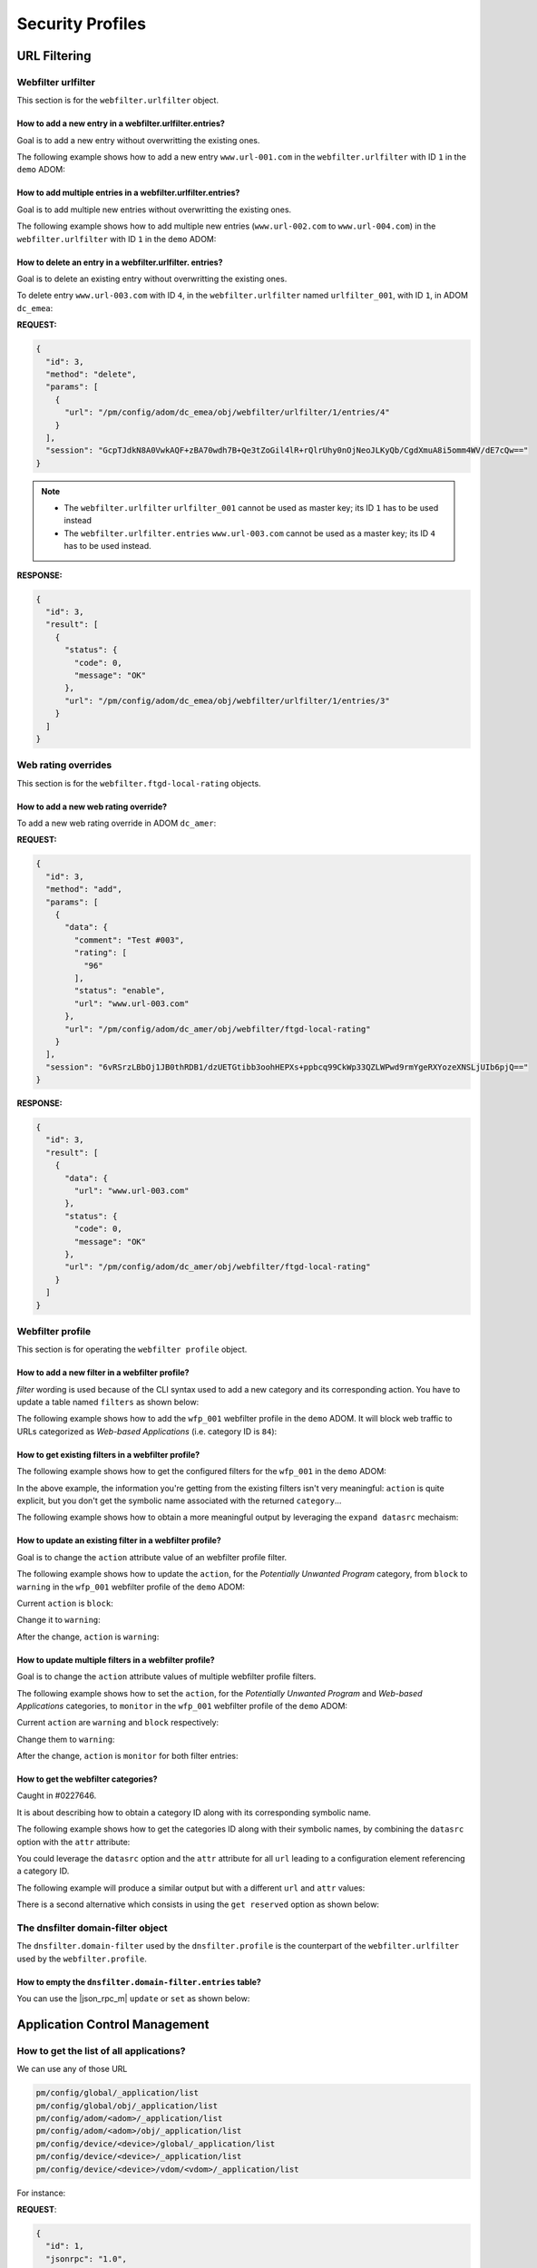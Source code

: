 Security Profiles
=================

URL Filtering
-------------

Webfilter urlfilter
+++++++++++++++++++

This section is for the ``webfilter.urlfilter`` object.

How to add a new entry in a webfilter.urlfilter.entries?
________________________________________________________

Goal is to add a new entry without overwritting the existing ones.

The following example shows how to add a new entry ``www.url-001.com`` in the
``webfilter.urlfilter`` with ID ``1`` in the ``demo`` ADOM:

.. tab-set::
  
   .. tab-item:: REQUEST

      .. code-block:: json
      
         {
           "id": 3,
           "method": "add",
           "params": [
             {
               "data": {
                 "url": "www.url-001.com"
               },
               "url": "/pm/config/adom/demo/obj/webfilter/urlfilter/1/entries"
             }
           ],
           "session": "{{session}}"
         }

   .. tab-item:: RESPONSE

      .. code-block:: json
      
         {
           "id": 3,
           "result": [
             {
               "data": {
                 "id": 1
               },
               "status": {
                 "code": 0,
                 "message": "OK"
               },
               "url": "/pm/config/adom/demo/obj/webfilter/urlfilter/1/entries"
             }
           ]
         }

      .. note::

         ``1`` is the ID of the newly created URL entry.

How to add multiple entries in a webfilter.urlfilter.entries?
_____________________________________________________________

Goal is to add multiple new entries without overwritting the existing ones.

The following example shows how to add multiple new entries (``www.url-002.com``
to ``www.url-004.com``) in the ``webfilter.urlfilter`` with ID ``1`` in the ``demo`` ADOM:

.. tab-set::
  
   .. tab-item:: REQUEST

      .. code-block:: json
      
         {
           "id": 3,
           "method": "add",
           "params": [
             {
               "data": [
                 {
                   "url": "www.url-002.com"
                 },
                 {
                   "url": "www.url-003.com"
                 },
                 {
                   "url": "www.url-004.com"
                 }
               ],
               "url": "/pm/config/adom/demo/obj/webfilter/urlfilter/1/entries"
             }
           ],
           "session": "{{session}}"
         }

   .. tab-item:: RESPONSE

      .. code-block:: json
      
         {
           "id": 3,
           "result": [
             {
               "status": {
                 "code": 0,
                 "message": "OK"
               },
               "url": "pm/config/adom/dc_amer/obj/webfilter/urlfilter/1/entries"
             }
           ]
         }      

      .. note::

         In this case, no ID are returned.
         
How to delete an entry in a webfilter.urlfilter. entries?
_________________________________________________________

Goal is to delete an existing entry without overwritting the existing ones.

To delete entry ``www.url-003.com`` with ID ``4``, in the
``webfilter.urlfilter`` named ``urlfilter_001``, with ID ``1``, in ADOM
``dc_emea``:

**REQUEST:**

.. code-block:: json

   {
     "id": 3,
     "method": "delete",
     "params": [
       {
         "url": "/pm/config/adom/dc_emea/obj/webfilter/urlfilter/1/entries/4"
       }
     ],
     "session": "GcpTJdkN8A0VwkAQF+zBA70wdh7B+Qe3tZoGil4lR+rQlrUhy0nOjNeoJLKyQb/CgdXmuA8i5omm4WV/dE7cQw=="
   }

.. note::

   - The ``webfilter.urlfilter`` ``urlfilter_001`` cannot be used as master key;
     its ID ``1`` has to be used instead
   - The ``webfilter.urlfilter.entries`` ``www.url-003.com`` cannot be used as a
     master key; its ID ``4`` has to be used instead.

**RESPONSE:**

.. code-block:: json

   {
     "id": 3,
     "result": [
       {
         "status": {
           "code": 0,
           "message": "OK"
         },
         "url": "/pm/config/adom/dc_emea/obj/webfilter/urlfilter/1/entries/3"
       }
     ]
   }

Web rating overrides
++++++++++++++++++++

This section is for the ``webfilter.ftgd-local-rating`` objects.

How to add a new web rating override?
_____________________________________

To add a new web rating override in ADOM ``dc_amer``:

**REQUEST:**

.. code-block:: json

   {
     "id": 3,
     "method": "add",
     "params": [
       {
         "data": {
           "comment": "Test #003",
           "rating": [
             "96"
           ],
           "status": "enable",
           "url": "www.url-003.com"
         },
         "url": "/pm/config/adom/dc_amer/obj/webfilter/ftgd-local-rating"
       }
     ],
     "session": "6vRSrzLBbOj1JB0thRDB1/dzUETGtibb3oohHEPXs+ppbcq99CkWp33QZLWPwd9rmYgeRXYozeXNSLjUIb6pjQ=="
   }

**RESPONSE:**

.. code-block:: json

   {
     "id": 3,
     "result": [
       {
         "data": {
           "url": "www.url-003.com"
         },
         "status": {
           "code": 0,
           "message": "OK"
         },
         "url": "/pm/config/adom/dc_amer/obj/webfilter/ftgd-local-rating"
       }
     ]
   }  

Webfilter profile
+++++++++++++++++

This section is for operating the ``webfilter profile`` object.

How to add a new filter in a webfilter profile?
_______________________________________________

*filter* wording is used because of the CLI syntax used to add a new category and its corresponding action. You have to update a table named ``filters`` as 
shown below:

.. code-block:: text
   :caption: CLI syntax for a webfilter profile filter
   :emphasize-lines: 4-9

   config webfilter profile
       edit <wfp_name>
           config ftgd-wf
               config filters
                   edit <filter>
                       set category <id>
                       set action <action>
                   next
               end
           end
       next
   end

The following example shows how to add the ``wfp_001`` webfilter profile in the 
``demo`` ADOM. It will block web traffic to URLs categorized as *Web-based 
Applications* (i.e. category ID is ``84``):

.. tab-set::

   .. tab-item:: REQUEST

      .. code-block:: json

         {
           "id": 3,
           "method": "add",
           "params": [
             {
               "data": {
                 "action": "block",
                 "category": 84
               },
               "url": "/pm/config/adom/demo/obj/webfilter/profile/wfp_001/ftgd-wf/filters"
             }
           ],
           "session": "{{session}}"
         }

      .. note::

         - See section :ref:`How to get the webfilter categories?` for how to 
           get the category ID used in the attribute ``category``

   .. tab-item:: RESPONSE

      .. code-block:: json

         {
           "id": 3,
           "result": [
             {
               "data": {
                 "id": 26
               },
               "status": {
                 "code": 0,
                 "message": "OK"
               },
               "url": "/pm/config/adom/demo/obj/webfilter/profile/wfp_001/ftgd-wf/filters"
             }
           ]
         }

      .. note::
      
        - Response contains the ``id`` of the created entry
      
      .. warning::
      
        - You can't use same ``category`` value in a different filter entry

   .. tab-item:: pyFMG

      .. code-block:: python

         """
         Create a new ftgd-wf.filter in an existing webfilter profile
         """
         
         from pyFMG.fortimgr import FortiManager
         
         IP = "10.210.34.120"
         USERNAME = "devops"
         PASSWORD = "fortinet"
         
         with FortiManager(
             IP,
             USERNAME,
             PASSWORD,
             disable_request_warnings=True,
         ) as fmg:
         
             ADOM = "demo"
             MKEY = "wfp_001"
             url = f"/pm/config/adom/{ADOM}/obj/webfilter/profile/{MKEY}/ftgd-wf/filters"
         
             data = {
                 "category": 84,
                 "action": "block"
             } 
         
             fmg.debug = True
             fmg.add(url, data=data)
             fmg.debug = False        


How to get existing filters in a webfilter profile?
___________________________________________________

The following example shows how to get the configured filters for the ``wfp_001`` in the ``demo`` ADOM:

.. tab-set::

   .. tab-item:: REQUEST

      .. code-block:: json

         {
           "id": 3,
           "method": "get",
           "params": [
             {
               "url": "/pm/config/adom/demo/obj/webfilter/profile/wfp_001/ftgd-wf/filters"
             }
           ],
           "session": "{{session}}",
           "verbose": 1
         }

   .. tab-item:: RESPONSE

      .. code-block:: json

         {
           "id": 3,
           "result": [
             {
               "data": [
                 {
                   "action": "monitor",
                   "category": [
                     "1"
                   ],
                   "id": 1,
                   "log": "enable",
                   "oid": 6639
                 },
                 {
                   "action": "warning",
                   "category": [
                     "2"
                   ],
                   "id": 2,
                   "log": "enable",
                   "oid": 6640,
                   "warn-duration": "5m",
                   "warning-prompt": "per-category"
                 },
                 {"...", "..."},
                 {
                   "action": "block",
                   "category": [
                     "99"
                   ],
                   "id": 33,
                   "log": "enable",
                   "oid": 6671
                 },
                 {
                   "action": "block",
                   "category": [
                     "84"
                   ],
                   "id": 34,
                   "log": "enable",
                   "oid": 6672
                 }
               ],
               "status": {
                 "code": 0,
                 "message": "OK"
               },
               "url": "/pm/config/adom/demo/obj/webfilter/profile/wfp_001/ftgd-wf/filters"
             }
           ]
         }

   .. tab-item:: pyFMG

      .. code-block:: python

         """
         Get configured filters in a webfilter profile
         """
         
         from pyFMG.fortimgr import FortiManager
         
         IP = "10.210.34.120"
         USERNAME = "devops"
         PASSWORD = "fortinet"
         
         with FortiManager(
             IP,
             USERNAME,
             PASSWORD,
             disable_request_warnings=True,
             verbose=True,
         ) as fmg:
         
             ADOM = "demo"
             MKEY = "wfp_001"
             url = f"/pm/config/adom/{ADOM}/obj/webfilter/profile/{MKEY}/ftgd-wf/filters"
         
             fmg.debug = True
             fmg.get(url)
             fmg.debug = False
 
In the above example, the information you're getting from the existing filters isn't very meaningful: ``action`` is quite explicit, but you don't get the symbolic name associated with the returned ``category``...

The following example shows how to obtain a more meaningful output by leveraging the ``expand datasrc`` mechaism:

.. tab-set::

   .. tab-item:: REQUEST

      .. code-block:: json

         {
           "id": 3,
           "method": "get",
           "params": [
             {
               "expand datasrc": [
                 {
                   "datasrc": [
                     {
                       "obj type": "webfilter categories"
                     }
                   ],
                   "name": "category"
                 }
               ],
               "url": "/pm/config/adom/demo/obj/webfilter/profile/wfp_001/ftgd-wf/filters"
             }
           ],
           "session": "{{session}}",
           "verbose": 1
         }        

   .. tab-item:: RESPONSE

      .. code-block:: json

         {
           "id": 3,
           "result": [
             {
               "data": [
                 {
                   "action": "monitor",
                   "category": [
                     {
                       "id": "1",
                       "obj description": "Drug Abuse",
                       "obj type": "webfilter categories",
                       "oid": 0
                     }
                   ],
                   "id": 1,
                   "log": "enable",
                   "oid": 6639
                 },
                 {
                   "action": "warning",
                   "category": [
                     {
                       "id": "2",
                       "obj description": "Alternative Beliefs",
                       "obj type": "webfilter categories",
                       "oid": 0
                     }
                   ],
                   "id": 2,
                   "log": "enable",
                   "oid": 6640,
                   "warn-duration": "5m",
                   "warning-prompt": "per-category"
                 },
                 {"...", "..."},
                 {
                   "action": "block",
                   "category": [
                     {
                       "id": "84",
                       "obj description": "Web-based Applications",
                       "obj type": "webfilter categories",
                       "oid": 0
                     }
                   ],
                   "id": 34,
                   "log": "enable",
                   "oid": 6672
                 }
               ],
               "status": {
                 "code": 0,
                 "message": "OK"
               },
               "url": "/pm/config/adom/demo/obj/webfilter/profile/wfp_001/ftgd-wf/filters"
             }
           ]
         }        

   .. tab-item:: pyFMG

      .. code-block:: python

         """
         Get configured filters in a webfilter profile showing categories
         symbolic names
         """
         
         from pyFMG.fortimgr import FortiManager
         
         IP = "10.210.34.120"
         USERNAME = "devops"
         PASSWORD = "fortinet"
         
         with FortiManager(
             IP,
             USERNAME,
             PASSWORD,
             disable_request_warnings=True,
             verbose=True,
         ) as fmg:
         
             ADOM = "demo"
             MKEY = "wfp_001"
             url = f"/pm/config/adom/{ADOM}/obj/webfilter/profile/{MKEY}/ftgd-wf/filters"
         
             params = [
                 {
                     "expand datasrc": [
                         {
                             "datasrc": [
                                 {
                                     "obj type": "webfilter categories",
                                 },
                             ],
                             "name": "category",
                         }
                     ],
                     "url": url,
                 }
             ]
         
             fmg.debug = True
             fmg.free_form(
                 "get",
                 data=params,
             )
             fmg.debug = False

How to update an existing filter in a webfilter profile?
________________________________________________________

Goal is to change the ``action`` attribute value of an webfilter profile filter.

The following example shows how to update the ``action``, for the *Potentially 
Unwanted Program* category, from ``block`` to ``warning`` in the ``wfp_001`` 
webfilter profile of the ``demo`` ADOM:

Current ``action`` is ``block``:

.. tab-set::

   .. tab-item:: REQUEST

      .. code-block:: json

         {
           "id": 3,
           "method": "get",
           "params": [
             {
               "expand datasrc": [
                 {
                   "datasrc": [
                     {
                       "obj type": "webfilter categories"
                     }
                   ],
                   "name": "category"
                 }
               ],
               "url": "/pm/config/adom/demo/obj/webfilter/profile/wfp_001/ftgd-wf/filters/33"
             }
           ],
           "session": "{{session}}",
           "verbose": 1
         }

      .. note::

         - How do you know that you have to use the ``33`` ID for the filter 
           entry?  See ref:`How to get existing filters in a webfilter profile?`

   .. tab-item:: RESPONSE

      .. code-block:: json

         {
           "id": 3,
           "result": [
             {
               "data": {
                 "action": "block",
                 "category": [
                   {
                     "id": "99",
                     "obj description": "Potentially Unwanted Program",
                     "obj type": "webfilter categories",
                     "oid": 0
                   }
                 ],
                 "id": 33,
                 "log": "enable",
                 "oid": 6671
               },
               "status": {
                 "code": 0,
                 "message": "OK"
               },
               "url": "/pm/config/adom/demo/obj/webfilter/profile/wfp_001/ftgd-wf/filters/33"
             }
           ]
         }        

   .. tab-item:: pyFMG

      .. code-block:: python

         """
         Get a specific filter entry in a webfilter profile
         """
         
         from pyFMG.fortimgr import FortiManager
         
         IP = "10.210.34.120"
         USERNAME = "devops"
         PASSWORD = "fortinet"
         
         with FortiManager(
             IP,
             USERNAME,
             PASSWORD,
             disable_request_warnings=True,
             verbose=True,
         ) as fmg:
         
             ADOM = "demo"
             MKEY = "wfp_001"
             url = f"/pm/config/adom/{ADOM}/obj/webfilter/profile/{MKEY}/ftgd-wf/filters/33"
         
             params = [
                 {
                     "expand datasrc": [
                         {
                             "datasrc": [
                                 {
                                     "obj type": "webfilter categories",
                                 }
                             ],
                             "name": "category",
                         }
                     ],
                     "url": url,
                 }
             ]
         
             fmg.debug = True
             fmg.free_form(
                 "get",
                 data=params,
             )
             fmg.debug = False
                     

Change it to ``warning``:

.. tab-set::

    .. tab-item:: REQUEST

       .. code-block:: json

          {
            "id": 3,
            "method": "set",
            "params": [
              {
                "data": {
                  "action": "warning"
                },
                "url": "/pm/config/adom/demo/obj/webfilter/profile/wfp_001/ftgd-wf/filters/33"
              }
            ],
            "session": "{{session}}"
          }

    .. tab-item:: RESPONSE

       .. code-block:: json

          {
            "id": 3,
            "result": [
              {
                "data": {
                  "id": 33
                },
                "status": {
                  "code": 0,
                  "message": "OK"
                },
                "url": "/pm/config/adom/demo/obj/webfilter/profile/wfp_001/ftgd-wf/filters/33"
              }
            ]
          }

    .. tab-item:: pyFMG

       .. code-block:: python

          """
          Update an existing filter in a webfilter profile
          """
          
          from pyFMG.fortimgr import FortiManager
          
          IP = "10.210.34.120"
          USERNAME = "devops"
          PASSWORD = "fortinet"
          
          with FortiManager(
              IP,
              USERNAME,
              PASSWORD,
              disable_request_warnings=True,
              verbose=True,
          ) as fmg:
          
              ADOM = "demo"
              MKEY = "wfp_001"
              url = f"/pm/config/adom/{ADOM}/obj/webfilter/profile/{MKEY}/ftgd-wf/filters/33"
          
              fmg.debug = True
              fmg.set(
                  url,
                  action="warning"
              )
              fmg.debug = False
          
          
After the change, ``action`` is ``warning``:

.. tab-set::

   .. tab-item:: REQUEST

      .. code-block:: json

         {
           "id": 3,
           "method": "get",
           "params": [
             {
               "expand datasrc": [
                 {
                   "datasrc": [
                     {
                       "obj type": "webfilter categories"
                     }
                   ],
                   "name": "category"
                 }
               ],
               "url": "/pm/config/adom/demo/obj/webfilter/profile/wfp_001/ftgd-wf/filters/33"
             }
           ],
           "session": "{{session}}",
           "verbose": 1
         }

   .. tab-item:: RESPONSE

      .. code-block:: json

         {
           "id": 3,
           "result": [
             {
               "data": {
                 "action": "warning",
                 "category": [
                   {
                     "id": "99",
                     "obj description": "Potentially Unwanted Program",
                     "obj type": "webfilter categories",
                     "oid": 0
                   }
                 ],
                 "id": 33,
                 "log": "enable",
                 "oid": 6671,
                 "warn-duration": "5m",
                 "warning-prompt": "per-category"
               },
               "status": {
                 "code": 0,
                 "message": "OK"
               },
               "url": "/pm/config/adom/demo/obj/webfilter/profile/wfp_001/ftgd-wf/filters/33"
             }
           ]
         }

How to update multiple filters in a webfilter profile?
______________________________________________________

Goal is to change the ``action`` attribute values of multiple webfilter profile filters.

The following example shows how to set the ``action``, for the *Potentially 
Unwanted Program* and *Web-based Applications* categories, to ``monitor`` in the ``wfp_001`` webfilter profile of the ``demo`` ADOM:

Current ``action`` are ``warning`` and ``block`` respectively:

.. tab-set::

   .. tab-item:: REQUEST

      .. code-block:: json

         {
           "id": 3,
           "method": "get",
           "params": [
             {
               "expand datasrc": [
                 {
                   "datasrc": [
                     {
                       "obj type": "webfilter categories"
                     }
                   ],
                   "name": "category"
                 }
               ],
               "filter": [
                 "id",
                 "in",
                 33,
                 34
               ],
               "url": "/pm/config/adom/demo/obj/webfilter/profile/wfp_001/ftgd-wf/filters"
             }
           ],
           "session": "{{session}}",
           "verbose": 1
         }

   .. tab-item:: RESPONSE

      .. code-block:: json

         {
           "id": 3,
           "result": [
             {
               "data": [
                 {
                   "action": "warning",
                   "category": [
                     {
                       "id": "99",
                       "obj description": "Potentially Unwanted Program",
                       "obj type": "webfilter categories",
                       "oid": 0
                     }
                   ],
                   "id": 33,
                   "log": "enable",
                   "oid": 6671,
                   "warn-duration": "5m",
                   "warning-prompt": "per-category"
                 },
                 {
                   "action": "block",
                   "category": [
                     {
                       "id": "84",
                       "obj description": "Web-based Applications",
                       "obj type": "webfilter categories",
                       "oid": 0
                     }
                   ],
                   "id": 34,
                   "log": "enable",
                   "oid": 6672
                 }
               ],
               "status": {
                 "code": 0,
                 "message": "OK"
               },
               "url": "/pm/config/adom/demo/obj/webfilter/profile/wfp_001/ftgd-wf/filters"
             }
           ]
         }

   .. tab-item:: pyFMG

      .. code-block:: python

         """
         Get configured filters in a webfilter profile
         """
         
         from pyFMG.fortimgr import FortiManager
         
         IP = "10.210.34.120"
         USERNAME = "devops"
         PASSWORD = "fortinet"
         
         with FortiManager(
             IP,
             USERNAME,
             PASSWORD,
             disable_request_warnings=True,
             verbose=True,
         ) as fmg:
         
             ADOM = "demo"
             MKEY = "wfp_001"
             url = f"/pm/config/adom/{ADOM}/obj/webfilter/profile/{MKEY}/ftgd-wf/filters"
         
             params = [
                 {
                     "expand datasrc": [
                         {
                             "datasrc": [
                                 {
                                     "obj type": "webfilter categories",
                                 },
                             ],
                             "name": "category",
                         }
                     ],
                     "url": url,
                     "filter": [
                         "id",
                         "in",
                         33, 
                         34,
                     ]
                 }
             ]
         
             fmg.debug = True
             fmg.free_form(
                 "get",
                 data=params,
             )
             fmg.debug = False

Change them to ``warning``:

.. tab-set::

    .. tab-item:: REQUEST

       .. code-block:: json

          {
            "id": 3,
            "method": "set",
            "params": [
              {
                "data": [
                  {
                    "action": "monitor",
                    "id": 33
                  },
                  {
                    "action": "monitor",
                    "id": 34
                  }
                ],
                "url": "/pm/config/adom/demo/obj/webfilter/profile/wfp_001/ftgd-wf/filters"
              }
            ],
            "session": "{{session}}"
          }

    .. tab-item:: RESPONSE

       .. code-block:: json

          {
            "id": 3,
            "result": [
              {
                "status": {
                  "code": 0,
                  "message": "OK"
                },
                "url": "/pm/config/adom/demo/obj/webfilter/profile/wfp_001/ftgd-wf/filters"
              }
            ]
          }

    .. tab-item:: pyFMG

       .. code-block:: python

          """
          Update configured filters in a webfilter profile
          """
          
          from pyFMG.fortimgr import FortiManager
          
          IP = "10.210.34.120"
          USERNAME = "devops"
          PASSWORD = "fortinet"
          
          with FortiManager(
              IP,
              USERNAME,
              PASSWORD,
              disable_request_warnings=True,
              verbose=True,
          ) as fmg:
          
              ADOM = "demo"
              MKEY = "wfp_001"
              url = f"/pm/config/adom/{ADOM}/obj/webfilter/profile/{MKEY}/ftgd-wf/filters"
          
              data = [
                  {
                      "id": 33,  
                      "action": "monitor",
                  },
                  {
                      "id": 34,  
                      "action": "monitor",            
                  },
              ]
          
              fmg.debug = True
              fmg.set(
                  url,
                  data=data
              )
              fmg.debug = False
          
After the change, ``action`` is ``monitor`` for both filter entries:

.. tab-set::

   .. tab-item:: REQUEST

      .. code-block:: json

         {
           "id": 3,
           "method": "get",
           "params": [
             {
               "expand datasrc": [
                 {
                   "datasrc": [
                     {
                       "obj type": "webfilter categories"
                     }
                   ],
                   "name": "category"
                 }
               ],
               "filter": [
                 "id",
                 "in",
                 33,
                 34
               ],
               "url": "/pm/config/adom/demo/obj/webfilter/profile/wfp_001/ftgd-wf/filters"
             }
           ],
           "session": "{{session}}",
           "verbose": 1
         }
   
   .. tab-item:: RESPONSE

      .. code-block:: json   

         {
           "id": 3,
           "result": [
             {
               "data": [
                 {
                   "action": "monitor",
                   "category": [
                     {
                       "id": "99",
                       "obj description": "Potentially Unwanted Program",
                       "obj type": "webfilter categories",
                       "oid": 0
                     }
                   ],
                   "id": 33,
                   "log": "enable",
                   "oid": 6671
                 },
                 {
                   "action": "monitor",
                   "category": [
                     {
                       "id": "84",
                       "obj description": "Web-based Applications",
                       "obj type": "webfilter categories",
                       "oid": 0
                     }
                   ],
                   "id": 34,
                   "log": "enable",
                   "oid": 6672
                 }
               ],
               "status": {
                 "code": 0,
                 "message": "OK"
               },
               "url": "/pm/config/adom/demo/obj/webfilter/profile/wfp_001/ftgd-wf/filters"
             }
           ]
         }

How to get the webfilter categories?
____________________________________

Caught in #0227646.

It is about describing how to obtain a category ID along with its corresponding symbolic name.

The following example shows how to get the categories ID along with their symbolic names, by combining the ``datasrc`` option with the ``attr`` attribute:

.. tab-set::

   .. tab-item:: REQUEST

      .. code-block:: json

         {
           "id": 3,
           "method": "get",
           "params": [
             {
               "attr": "rating",
               "option": "datasrc",
               "url": "/pm/config/adom/demo/obj/webfilter/ftgd-local-rating"
             }
           ],
           "session": "{{session}}"
         }

   .. tab-item:: RESPONSE

      .. code-block:: json

         {
           "id": 3,
           "result": [
             {
               "data": {
                 "webfilter categories": [
                   {
                     "id": "all",
                     "obj description": "All Categories"
                   },
                   {
                     "id": "g01",
                     "obj description": "Potentially Liable"
                   },
                   {
                     "id": "1",
                     "obj description": "Drug Abuse"
                   },
                   {"...", "..."},
                   },
                   {
                     "id": "0",
                     "obj description": "Unrated"
                   },
                   {
                     "id": "g22",
                     "obj description": "Local Categories"
                   }
                 ],
                 "webfilter ftgd-local-cat": [
                   {
                     "desc": "custom1",
                     "id": 140,
                     "status": 1
                   },
                   {
                     "desc": "custom2",
                     "id": 141,
                     "status": 1
                   }
                 ]
               },
               "status": {
                 "code": 0,
                 "message": "OK"
               },
               "url": "/pm/config/adom/root/obj/webfilter/ftgd-local-rating"
             }
           ]
         }   
      
   .. tab-item:: pyFMG

      .. code-block:: python
  
         """
         Get categories ID along with their symbolic names.
         """
         
         from pyFMG.fortimgr import FortiManager
         
         IP = "10.210.34.120"
         USERNAME = "devops"
         PASSWORD = "fortinet"
         
         with FortiManager(
             IP,
             USERNAME,
             PASSWORD,
             disable_request_warnings=True,
             verbose=True,
         ) as fmg:
         
             ADOM = "demo"
             url = f"/pm/config/adom/{ADOM}/obj/webfilter/ftgd-local-rating"
         
             params = [
                 {
                     "attr": "rating",
                     "option": "datasrc",
                      "url": url,
                 }
             ]
         
             fmg.debug = True
             fmg.free_form(
                 "get",
                 data=params,
             )
             fmg.debug = False

You could leverage the ``datasrc`` option and the ``attr`` attribute for all ``url`` leading to a configuration element referencing a category ID.

The following example will produce a similar output but with a different ``url`` and ``attr`` values:

.. tab-set:: 

   .. tab-item:: REQUEST

      .. code-block:: json

         {
           "id": 3,
           "method": "get",
           "params": [
             {
               "attr": "ftgd-wf/filters/category",
               "option": "datasrc",
               "url": "/pm/config/adom/demo/obj/webfilter/profile"
             }
           ],
           "session": "{{session}}",
           "verbose": 1
         }

   .. tab-item:: RESPONSE

      .. code-block:: json

         {
           "id": 3,
           "result": [
             {
               "data": {
                 "webfilter categories": [
                   {
                     "id": "all",
                     "obj description": "All Categories",
                     "oid": 0
                   },
                   {
                     "id": "g01",
                     "obj description": "Potentially Liable",
                     "oid": 0
                   },
                   {
                     "id": "1",
                     "obj description": "Drug Abuse",
                     "oid": 0
                   },
                   {"...", "..."},
                   {
                     "id": "0",
                     "obj description": "Unrated",
                     "oid": 0
                   },
                   {
                     "id": "g22",
                     "obj description": "Local Categories",
                     "oid": 0
                   }
                 ],
                 "webfilter ftgd-local-cat": [
                   {
                     "desc": "custom1",
                     "id": 140,
                     "oid": 3716,
                     "status": "enable"
                   },
                   {
                     "desc": "custom2",
                     "id": 141,
                     "oid": 3717,
                     "status": "enable"
                   }
                 ]
               },
               "status": {
                 "code": 0,
                 "message": "OK"
               },
               "url": "/pm/config/adom/demo/obj/webfilter/profile"
             }
           ]
         }

   .. tab-item:: pyFMG

      .. code-block:: python

         """
         Get categories ID along with their symbolic names.
         """
         
         from pyFMG.fortimgr import FortiManager
         
         IP = "10.210.34.120"
         USERNAME = "devops"
         PASSWORD = "fortinet"
         
         with FortiManager(
             IP,
             USERNAME,
             PASSWORD,
             disable_request_warnings=True,
             verbose=True,
         ) as fmg:
         
             ADOM = "demo"
             url = f"/pm/config/adom/{ADOM}/obj/webfilter/profile"
         
             params = [
                 {
                     "attr": "ftgd-wf/filters/category",
                     "option": "datasrc",
                      "url": url,
                 }
             ]
         
             fmg.debug = True
             fmg.free_form(
                 "get",
                 data=params,
             )
             fmg.debug = False


There is a second alternative which consists in using the ``get reserved`` option as shown below:
      
.. tab-set::
  
   .. tab-item:: REQUEST

      .. code-block:: json

         {
           "id": 3,
           "method": "get",
           "params": [
             {
               "option": "get reserved",
               "url": "/pm/config/adom/demo/obj/webfilter/categories"
             }
           ],
           "session": "{{session}}"
         }

   .. tab-item:: RESPONSE

      .. code-block:: json      

         {
           "id": 3,
           "result": [
             {
               "data": [
                 {
                   "id": "all",
                   "obj description": "All Categories"
                 },
                 {
                   "id": "g01",
                   "obj description": "Potentially Liable"
                 },
                 {
                   "id": "1",
                   "obj description": "Drug Abuse"
                 },
                 {"...": "..."},
                 {
                   "id": "g21",
                   "obj description": "Unrated"
                 },
                 {
                   "id": "0",
                   "obj description": "Unrated"
                 },
                 {
                   "id": "g22",
                   "obj description": "Local Categories"
                 }
               ],
               "status": {
                 "code": 0,
                 "message": "OK"
               },
               "url": "/pm/config/adom/root/obj/webfilter/categories"
             }
           ]
         }

   .. tab-item:: pyFMG

      .. code-block:: python

         """
         Get categories ID along with their symbolic names.
         """
         
         from pyFMG.fortimgr import FortiManager
         
         IP = "10.210.34.120"
         USERNAME = "devops"
         PASSWORD = "fortinet"
         
         with FortiManager(
             IP,
             USERNAME,
             PASSWORD,
             disable_request_warnings=True,
             verbose=True,
         ) as fmg:
         
             ADOM = "demo"
             url = f"/pm/config/adom/{ADOM}/obj/webfilter/categories"
         
             fmg.debug = True
             fmg.get(
                 url,
                 option="get reserved"
             )
             fmg.debug = False


The dnsfilter domain-filter object
++++++++++++++++++++++++++++++++++

The ``dnsfilter.domain-filter`` used by the ``dnsfilter.profile`` is the
counterpart of the ``webfilter.urlfilter`` used by the ``webfilter.profile``.

How to empty the ``dnsfilter.domain-filter.entries`` table?
___________________________________________________________

You can use the |json_rpc_m| ``update`` or ``set`` as shown below:

.. tabs::

   .. tab:: REQUEST

      .. code-block:: json

         {
           "id": 3,
           "method": "update",
           "params": [
             {
               "data": {
                 "entries": []
               },
               "url": "/pm/config/adom/dc_amer/obj/dnsfilter/domain-filter/2"
             }
           ],
           "session": "{{ session }}"
         }        

   .. tab:: RESPONSE

      .. code-block:: json

         {
           "id": 3,
           "result": [
             {
               "data": {
                 "id": 2
               },
               "status": {
                 "code": 0,
                 "message": "OK"
               },
               "url": "/pm/config/adom/dc_amer/obj/dnsfilter/domain-filter/2"
             }
           ]
         }
              
Application Control Management
------------------------------

How to get the list of all applications?
++++++++++++++++++++++++++++++++++++++++

We can use any of those URL

.. code-block::

   pm/config/global/_application/list
   pm/config/global/obj/_application/list
   pm/config/adom/<adom>/_application/list
   pm/config/adom/<adom>/obj/_application/list
   pm/config/device/<device>/global/_application/list
   pm/config/device/<device>/_application/list
   pm/config/device/<device>/vdom/<vdom>/_application/list

For instance:

**REQUEST**:

.. code-block:: json

   {
     "id": 1, 
     "jsonrpc": "1.0", 
     "method": "get", 
     "params": [
       {
         "url": "/pm/config/adom/CM-LAB-001/_application/list"
       }
     ], 
     "session": "NFqDRmsSz8tdxPZ7TPLdPCewoXS8Tz/vvZyOXera6CVntGsNHbElddvtyW/gAdmacfrYsoyaQsAaIktFwQm2dmRfUocs1u4B", 
     "verbose": 1
   }

**RESPONSE**:

.. code-block::

   {
     "id": 1, 
     "result": [
       {
         "data": [
           {
             "behavior": "", 
             "cat-id": "21", 
             "category": "Email", 
             "id": "16554", 
             "language": "Chinese", 
             "name": "126.Mail", 
             "parameter": "", 
             "popularity": "4.low", 
             "protocol": "1.TCP, 9.HTTP, 26.SSL", 
             "require_ssl_di": "No", 
             "risk": "3.low", 
             "shaping": "0", 
             "sub-cat-id": "0", 
             "sub-category": "(null)", 
             "technology": "1.Browser-Based", 
             "vendor": "9.Netease", 
             "weight": "10"
           }, 
   [...]

How to get the list of Application Categories?
++++++++++++++++++++++++++++++++++++++++++++++

Caught in #0278734.

We can use either of those URLs:

- ``pm/config/adom/<adom>/_category/list``
- ``pm/config/adom/<adom>/obj/_category/list``

To get some output, the ADOM has to contains a real device.

If your ADOM doesn't have yet any real devices or only has Model
Devices, the output will be null. 

**REQUEST:**

.. code:: json
	  
	  {
	    "id": 1, 
	    "method": "get", 
	    "params": [
	      {
	        "url": "pm/config/adom/ADOM_54_001/obj/_category/list"
	      }
	    ], 
	    "session": "xkULr1ot8oq+HnVLlrxVC9KafsiO+ZvtU0Uot+LlueIqDegtqIw9W0lYSF1YkyUgCHLH/PxwnSmCjnfuLPoZrQ==", 
	    "verbose": 1
	  }

**RESPONSE:**

.. code:: json

	  {
	    "id": 1, 
	    "result": [
	      {
	        "data": [
		  {
		    "id": 19, 
		    "name": "\"Botnet\""
		  }, 
		  {
		    "id": 29, 
		    "name": "\"Business\""
		  }, 
		  {
		    "id": 30, 
		    "name": "\"Cloud.IT\""
		  }, 
	          {
		    "id": 5, 
		    "name": "\"Video/Audio\""
		  }, 
		  {
		    "id": 3, 
		    "name": "\"VoIP\""
		  }, 
		  {
		    "id": 25, 
		    "name": "\"Web.Client\""
		  }
	        ], 
		"status": {
		  "code": 0, 
		  "message": "OK"
		}, 
		"url": "pm/config/adom/ADOM_54_001/_category/list"
	      }
	    ]
	  }

Please also consider the new information from #0370036.

.. code::

   1) JSON API changes:
   a) The following 3 JSON API:
   firewall/service/predefined (this one should be deleted)
   ips/sensor/entries/protocol
   ips/sensor/entries/application
   Will merge into one:
   _data/reserved/<mapping_name>
   b) New category: application/categories,
   also "webfilter/categories", etc...
   can be get by the new JSON API:
   _data/reserved/application/categories
   _data/reserved/webfilter/categories
   c) The old JSON API:
   _category/list
   will be kept which will return the DB calculated category list.

How to create a new Custom Application Signature?
+++++++++++++++++++++++++++++++++++++++++++++++++

To add a new ``APP_SIG_002`` Custom Application Signature in ``dc_africa`` ADOM:

.. tab-set:: 

   .. tab-item:: REQUEST

      .. code-block:: json

         {
           "id": 3,
           "method": "set",
           "params": [
             {
               "data": {
                 "comment": null,
                 "signature": "F-SBID (--app_cat 36; --name \"Front.FP30reg.Chunked.Overflow TEst\"; --protocol tcp; --service HTTP; --flow from_client; --parsed_type HTTP_POST; --pattern \"/vti_bin/_vti_aut/fp30reg.dll\"; --context uri; --no_case; --parsed_type HTTP_CHUNKED; )",
                 "tag": "APP_SIG_002"
               },
               "url": "pm/config/adom/dc_africa/obj/application/custom"
             }
           ],
           "session": "{{session}}"
         }

   .. tab-item:: RESPONSE

      .. code-block:: json         

         {
           "id": 3,
           "result": [
             {
               "data": {
                 "tag": "APP_SIG_002"
               },
               "status": {
                 "code": 0,
                 "message": "OK"
               },
               "url": "pm/config/adom/dc_africa/obj/application/custom"
             }
           ]
         }        

DLP Profile Management
----------------------

How to add a new DLP File Pattern?
++++++++++++++++++++++++++++++++++

Caught in #594984.

.. tab-set::
  
   .. tab-item:: REQUEST

      .. code-block:: json
      
         {
           "id": 1,
           "method": "add",
           "params": [
             {
               "url": "pm/config/adom/root/obj/dlp/filepattern",
               "data": {
                 "name": "test",
                 "id": 0,
                 "entries": [
                   {
                     "file-type": 64,
                     "filter-type": 1,
                     "pattern": "Test"
                   }
                 ]
               }
             }
           ],
           "session": "{{session}}"
         }

   .. tab-item:: RESPONSE

      .. code-block:: json

         {
           "id": 1,
           "result": [
             {
               "data": {
                 "id": 3
               },
               "status": {
                 "code": 0,
                 "message": "OK"
               },
               "url": "pm/config/adom/root/obj/dlp/filepattern"
             }
           ]
         }

How to get DLP elements from FortiGuard DB?
+++++++++++++++++++++++++++++++++++++++++++

Caught in #0966060.

How to get DLP sensors from FortiGuard DB?
__________________________________________

.. tab-set::

   .. tab-item:: REQUEST

      .. code-block:: json

         {
           "id": 3,
           "method": "get",
           "params": [
             {
               "url": "pm/config/adom/root/_fdsdb/dlp/sensor"
             }
           ],
           "session": "{{session}}",
           "verbose": 1
         }

   .. tab-item:: RESPONSE

      .. code-block:: json

         {
           "id": 3,
           "result": [
             {
               "data": [
                 {
                   "comment": "Canadian Health Information Act (HIA) Sensor",
                   "entries": "[ { \"dictionary\": \"can-pass-dict\", \"count\": 5 }, { \"dictionary\": \"can-natl_id-sin-dict\", \"count\": 5 }, { \"dictionary\": \"can-phin-dict\", \"count\": 5 }, { \"dictionary\": \"can-health_service-dict\", \"count\": 5 } ]",
                   "eval": "",
                   "match-type": "any",
                   "name": "can-hia"
                 },
                 {
                   "comment": "Canadian Personal Identifiable Information (PII) Sensor",
                   "entries": "[ { \"dictionary\": \"can-dl-dict\", \"count\": 5 }, { \"dictionary\": \"can-natl_id-sin-dict\", \"count\": 5 }, { \"dictionary\": \"can-pass-dict\", \"count\": 5 }, { \"dictionary\": \"can-health_service-dict\", \"count\": 5 }, { \"dictionary\": \"can-bank_account-dict\", \"count\": 5 }, { \"dictionary\": \"can-phin-dict\", \"count\": 5 } ]",
                   "eval": "",
                   "match-type": "any",
                   "name": "can-pii"
                 },
                 {
                   "comment": "Source Code Sensor",
                   "entries": "[ { \"dictionary\": \"source_code-python\", \"count\": 5 }, { \"dictionary\": \"source_code-c\", \"count\": 5 }, { \"dictionary\": \"source_code-java\", \"count\": 5 } ]",
                   "eval": "",
                   "match-type": "any",
                   "name": "source_code"
                 }
               ],
               "status": {
                 "code": 0,
                 "message": "OK"
               },
               "url": "pm/config/adom/root/_fdsdb/dlp/sensor",
               "version": "1.41"
             }
           ]
         }

How to get DLP dictionnaries from FortiGuard DB?
________________________________________________

.. tab-set::

   .. tab-item:: REQUEST

      .. code-block:: json

         {
           "id": 3,
           "method": "get",
           "params": [
             {
               "url": "pm/config/adom/root/_fdsdb/dlp/dictionary"
             }
           ],
           "session": "{{session}}",
           "verbose": 1
         }

   .. tab-item:: RESPONSE

      .. code-block:: json
         
         {
           "id": 3,
           "result": [
             {
               "data": [
                 {
                   "comment": "EICAR Test File for DLP",
                   "entries": "[ { \"type\": \"keyword\", \"pattern\": \"X5O!P%@AP[4\\\\PZX54(P^)7CC)7}$EICAR-STANDARD-DLP-TEST-FILE!$H+H*\", \"ignore-case\": 0, \"repeat\": 1 } ]",
                   "match-type": "any",
                   "name": "EICAR-TEST-FILE"
                 },
                 {
                   "comment": "",
                   "entries": "[ { \"type\": \"regex\", \"pattern\": \"Social Insurance (Number|Card)\", \"ignore-case\": 1, \"repeat\": 0 }, { \"type\": \"keyword\", \"pattern\": \"sin\", \"ignore-case\": 1, \"repeat\": 0 }, { \"type\": \"keyword\", \"pattern\": \"sic\", \"ignore-case\": 1, \"repeat\": 0 }, { \"type\": \"keyword\", \"pattern\": \"sin#\", \"ignore-case\": 1, \"repeat\": 0 }, { \"type\": \"keyword\", \"pattern\": \"social insurance\", \"ignore-case\": 1, \"repeat\": 0 } ]",
                   "match-type": "any",
                   "name": "can-natl_id-pk"
                 },
                 {
                   "comment": "Canadian SIN Card Number Dictionary",
                   "entries": "[ { \"type\": \"can-natl_id-sin\", \"pattern\": \"\", \"ignore-case\": 0, \"repeat\": 1 }, { \"type\": \"can-natl_id-prox\", \"pattern\": \"\", \"ignore-case\": 0, \"repeat\": 1 }, { \"type\": \"luhn-algo\", \"pattern\": \"\\\\b\\\\d{3}[- ]?\\\\d{3}[- ]?\\\\d{3}\\\\b\", \"ignore-case\": 0, \"repeat\": 1 } ]",
                   "match-type": "all",
                   "name": "can-natl_id-sin-dict"
                 },
                 {"...": "..."},
                 {
                   "comment": "Python Source Code Dictionary",
                   "entries": "[ { \"type\": \"keyword\", \"pattern\": \"@staticmethod\", \"ignore-case\": 0, \"repeat\": 1 }, { \"type\": \"regex\", \"pattern\": \"\\/^from\\\\s(\\\\w.+)\\\\simport\\\\s\\/m\", \"ignore-case\": 0, \"repeat\": 1 }, { \"type\": \"regex\", \"pattern\": \"lambda\\\\s(.+):\", \"ignore-case\": 0, \"repeat\": 1 }, { \"type\": \"regex\", \"pattern\": \":\\\\s*(continue|yield|await)\\\\s\", \"ignore-case\": 0, \"repeat\": 1 }, { \"type\": \"regex\", \"pattern\": \"\\/^\\\\s*class\\\\s(\\\\w+?):$\\/m\", \"ignore-case\": 0, \"repeat\": 1 }, { \"type\": \"regex\", \"pattern\": \"\\/^\\\\s*(try|finally)\\\\s*:$\\/m\", \"ignore-case\": 0, \"repeat\": 1 }, { \"type\": \"regex\", \"pattern\": \"\\/^\\\\s*except\\\\s*(Exception|\\\\w+Error\\\\sas\\\\s\\\\w+)\\\\s*:$\\/m\", \"ignore-case\": 0, \"repeat\": 1 }, { \"type\": \"regex\", \"pattern\": \"\\/^import\\\\s[\\\\w,]+$\\/m\", \"ignore-case\": 0, \"repeat\": 1 }, { \"type\": \"regex\", \"pattern\": \"\\/^if\\\\s__name__\\\\s*==\\\\s*[\\\"']__main__[\\\"']\\\\s*:$\\/m\", \"ignore-case\": 0, \"repeat\": 1 }, { \"type\": \"regex\", \"pattern\": \"\\/^\\\\s*(async\\\\s)?def\\\\s*(\\\\w+?)\\\\(([\\\\w,*\\\\s=\\\"']*?)\\\\):$\\/m\", \"ignore-case\": 0, \"repeat\": 1 } ]",
                   "match-type": "any",
                   "name": "source_code-python"
                 },
                 {
                   "comment": "C Source Code Dictionary",
                   "entries": "[ { \"type\": \"regex\", \"pattern\": \"^\\\\s*(int|void|double|float|char)\", \"ignore-case\": 0, \"repeat\": 1 }, { \"type\": \"regex\", \"pattern\": \"^\\\\s*(class|struct|interface)\\\\s\", \"ignore-case\": 0, \"repeat\": 1 }, { \"type\": \"regex\", \"pattern\": \"\\/^\\\\s*using\\\\s+(namespace|\\\\w+)\\\\s*(=|::)?\\\\s*[\\\\w*:<>]+;\\/m\", \"ignore-case\": 0, \"repeat\": 1 }, { \"type\": \"regex\", \"pattern\": \"\\/^\\\\s*typedef\\\\s+((int|void|float|double|char|short|long)\\\\*{0,2}|(struct|enum|union)\\\\s+)\\/m\", \"ignore-case\": 0, \"repeat\": 1 }, { \"type\": \"regex\", \"pattern\": \"\\/^\\\\s*#include\\\\s*[<\\\"][^>\\\"]+[>\\\"]\\/m\", \"ignore-case\": 0, \"repeat\": 1 }, { \"type\": \"regex\", \"pattern\": \"\\/^\\\\s*(public|private|protected)\\\\:\\/m\", \"ignore-case\": 0, \"repeat\": 1 }, { \"type\": \"regex\", \"pattern\": \"\\/^\\\\s*namespace\\\\s+(.+?)\\\\s*\\\\{\\/m\", \"ignore-case\": 0, \"repeat\": 1 }, { \"type\": \"regex\", \"pattern\": \"\\/^\\\\s*#define\\\\s\\/m\", \"ignore-case\": 0, \"repeat\": 1 }, { \"type\": \"regex\", \"pattern\": \"\\/^\\\\s*int\\\\s+main\\\\s*\\\\(\\/m\", \"ignore-case\": 0, \"repeat\": 1 }, { \"type\": \"regex\", \"pattern\": \"\\/^\\\\s*switch\\\\b\\\\s*\\\\([^)]*\\\\)\\\\s*\\\\{\\/m\", \"ignore-case\": 0, \"repeat\": 1 }, { \"type\": \"regex\", \"pattern\": \"\\/^\\\\s*#ifndef\\\\s\\/m\", \"ignore-case\": 0, \"repeat\": 1 } ]",
                   "match-type": "any",
                   "name": "source_code-c"
                 },
                 {
                   "comment": "Java Source Code Dictionary",
                   "entries": "[ { \"type\": \"regex\", \"pattern\": \"\\/^\\\\s*@(Override|Deprecated|SuppressWarnings|FunctionalInterface|Entity|RequestMapping|Autowired|)\\\\s*$\\/m\", \"ignore-case\": 0, \"repeat\": 1 }, { \"type\": \"regex\", \"pattern\": \"\\/^\\\\s*(public\\\\s|private\\\\s|protected\\\\s)?(static\\\\s)?(final\\\\s)?(int(\\\\[\\\\])*|String(\\\\[\\\\])*|Runnable|double|float|long|char|boolean|byte|short)\\\\s(.+?);$\\/m\", \"ignore-case\": 0, \"repeat\": 1 }, { \"type\": \"regex\", \"pattern\": \"\\/^\\\\s*(public\\\\s+|private\\\\s+|protected\\\\s+)?((abstract\\\\s+|final\\\\s+|static\\\\s+)?class|(abstract\\\\s+|static\\\\s+)?void|enum|interface)\\\\s+(.+?){\\/m\", \"ignore-case\": 0, \"repeat\": 1 }, { \"type\": \"regex\", \"pattern\": \"\\/^\\\\s*(import|package)\\\\s(static\\\\s)?(javax?|com|org)\\\\..*?;\\/m\", \"ignore-case\": 0, \"repeat\": 1 } ]",
                   "match-type": "any",
                   "name": "source_code-java"
                 }
               ],
               "status": {
                 "code": 0,
                 "message": "OK"
               },
               "url": "pm/config/adom/root/_fdsdb/dlp/dictionary",
               "version": "1.41"
             }
           ]
         }

How to get DLP data-type from FortiGuard DB?
____________________________________________

.. tab-set::

   .. tab-item:: REQUEST

      .. code-block:: json

         {
           "id": 3,
           "method": "get",
           "params": [
             {
               "url": "pm/config/adom/root/_fdsdb/dlp/data-type"
             }
           ],
           "session": "{{session}}",
           "verbose": 1
         }

   .. tab-item:: RESPONSE

      .. code-block:: json       

         {
           "id": 3,
           "result": [
             {
               "data": [
                 {
                   "comment": "",
                   "look-ahead": 0,
                   "look-back": 0,
                   "match-ahead": 0,
                   "match-around": "",
                   "match-back": 0,
                   "name": "uk-iban",
                   "pattern": "\\bGB\\d{2}[A-Z]{4}\\d{6}\\d{8}\\b",
                   "verify": ""
                 },
                 {
                   "comment": "",
                   "look-ahead": 1,
                   "look-back": 12,
                   "match-ahead": 0,
                   "match-around": "",
                   "match-back": 0,
                   "name": "can-natl_id-sin",
                   "pattern": "\\b\\d{3}[- ]?\\d{3}[- ]?\\d{3}\\b",
                   "verify": "\\b(?!0\\d{2}|8\\d{2})\\d{3}([ -]?)?\\d{3}\\1\\d{3}\\b"
                 },
                 {
                   "comment": "",
                   "look-ahead": 0,
                   "look-back": 20,
                   "match-ahead": 0,
                   "match-around": "",
                   "match-back": 0,
                   "name": "luhn-algo",
                   "pattern": "",
                   "verify": "builtin)luhn"
                 },
                 {"...": "..."},
                 {
                   "comment": "France SWIFT Code",
                   "look-ahead": 100,
                   "look-back": 100,
                   "match-ahead": 100,
                   "match-around": "glb-swift-pk",
                   "match-back": 100,
                   "name": "fra-swift",
                   "pattern": "\\b[A-Z]{4}FR[A-Z0-9]{2}(?:[A-Z0-9]{3})?\\b",
                   "verify": ""
                 },
                 {
                   "comment": "Australia SWIFT Code",
                   "look-ahead": 100,
                   "look-back": 100,
                   "match-ahead": 100,
                   "match-around": "glb-swift-pk",
                   "match-back": 100,
                   "name": "aus-swift",
                   "pattern": "\\b[A-Z]{4}AU[A-Z0-9]{2}(?:[A-Z0-9]{3})?\\b",
                   "verify": ""
                 },
                 {
                   "comment": "China SWIFT Code",
                   "look-ahead": 100,
                   "look-back": 100,
                   "match-ahead": 100,
                   "match-around": "glb-swift-pk",
                   "match-back": 100,
                   "name": "chn-swift",
                   "pattern": "\\b[A-Z]{4}CN[A-Z0-9]{2}(?:[A-Z0-9]{3})?\\b",
                   "verify": ""
                 }
               ],
               "status": {
                 "code": 0,
                 "message": "OK"
               },
               "url": "pm/config/adom/root/_fdsdb/dlp/data-type",
               "version": "1.41"
             }
           ]
         }        


IPS Sensors Management
----------------------

How to add an IPS rule in an IPS sensor?
++++++++++++++++++++++++++++++++++++++++

The following example shows how to add a new IPS rule in the ``ips_sensor_001``
IPS sensor in the ``demo`` ADOM:

.. tab-set::

   .. tab-item:: REQUEST

      .. code-block::

         {
           "id": 3,
           "method": "add",
           "params": [
             {
               "data": {
                 "action": "default",
                 "application": [
                   "all"
                 ],
                 "cve": [],
                 "default-action": "all",
                 "default-status": "all",
                 "exempt-ip": null,
                 "last-modified": [],
                 "location": [
                   "all"
                 ],
                 "log": "disable",
                 "log-attack-context": "disable",
                 "log-packet": "disable",
                 "os": [
                   "all"
                 ],
                 "protocol": [
                   "all"
                 ],
                 "quarantine": "none",
                 "rule": [],
                 "severity": [
                   "info"
                 ],
                 "status": "default",
                 "vuln-type": []
               },
               "url": "/pm/config/adom/demo/obj/ips/sensor/ips_sensor_001/entries"
             }
           ],
           "session": "{{session}}"
         }

      .. note::

         - Using the ``add`` preserves the existing items in the ``entries`` 
           sub-table

         - New item is added at the end of the list of existing items

   .. tab-item:: RESPONSE

      .. code-block::

         {
           "id": 3,
           "result": [
             {
               "data": {
                 "id": 3
               },
               "status": {
                 "code": 0,
                 "message": "OK"
               },
               "url": "/pm/config/adom/demo/obj/ips/sensor/ips_sensor_001/entries"
             }
           ]
         }

How to insert an IPS rule in an IPS sensor?
+++++++++++++++++++++++++++++++++++++++++++

The following example shows how to insert a new IPS rule in the
``ips_sensor_001`` IPS sensor in the ``demo`` ADOM. 

This new IPS rule will be inserted after the IPS rule with ID ``1``:

.. tab-set:: 

   .. tab-item:: REQUEST

      .. code-block:: json

         {
           "id": 3,
           "method": "add",
           "params": [
             {
               "data": {
                 "action": "default",
                 "application": [
                   "all"
                 ],
                 "cve": [],
                 "default-action": "all",
                 "default-status": "all",
                 "exempt-ip": null,
                 "last-modified": [],
                 "location": [
                   "all"
                 ],
                 "log": "enable",
                 "log-attack-context": "enable",
                 "log-packet": "enable",
                 "object position": [
                   "after",
                   "1"
                 ],
                 "os": [
                   "all"
                 ],
                 "protocol": [
                   "HTTP",
                   "FTP"
                 ],
                 "quarantine": "none",
                 "rule": [],
                 "severity": [
                   "high"
                 ],
                 "status": "default",
                 "vuln-type": []
               },
               "url": "/pm/config/adom/demo/obj/ips/sensor/ips_sensor_001/entries"
             }
           ],
           "session": "{{session}}"
         }

      .. note::

         - ``object position`` mechanism seen in :ref:`How to insert a policy?`
           is used to insert the new IPS rule

   .. tab-item:: RESPONSE

      .. code-block:: json

         {
           "id": 3,
           "result": [
             {
               "data": {
                 "id": 6
               },
               "status": {
                 "code": 0,
                 "message": "OK"
               },
               "url": "/pm/config/adom/demo/obj/ips/sensor/ips_sensor_001/entries"
             }
           ]
         }        

How to delete an IPS rule from an IPS sensor?
+++++++++++++++++++++++++++++++++++++++++++++

The following example shows how to delete the IPS rule with ID ``5`` from the
``ips_sensor_001`` in the ``demo`` ADOM:

.. tab-set:: 
   
   .. tab-item:: REQUEST

      .. code-block:: json

         {
           "id": 3,
           "method": "delete",
           "params": [
             {
               "url": "/pm/config/adom/demo/obj/ips/sensor/ips_sensor_001/entries/5"
             }
           ],
           "session": "{{session}}"
         }

   .. tab-item:: RESPONSE

      .. code-block:: json

         {
           "id": 3,
           "result": [
             {
               "status": {
                 "code": 0,
                 "message": "OK"
               },
               "url": "/pm/config/adom/demo/obj/ips/sensor/ips_sensor_001/entries/5"
             }
           ]
         }

How to get list of IPS signatures?
++++++++++++++++++++++++++++++++++

The following example shows how to get the list of IPS signatures available in
the ``demo`` ADOM:

.. tab-set::

   .. tab-item:: REQUEST

      .. code-block:: json

         {
           "id": 3,
           "method": "get",
           "params": [
             {
               "url": "/pm/config/adom/demo/_rule/list"
             }
           ],
           "session": "{{session}}"
           "verbose": 1
         }

   .. tab-item:: RESPONSE

      .. code-block:: json

         {
           "id": 3,
           "result": [
             {
               "data": [
                 {
                   "action": "block",
                   "application": "SCADA",
                   "cve": "",
                   "cve_lf": "",
                   "database": 4,
                   "date": "20220502",
                   "group": "SCADA",
                   "location": "server,client",
                   "log": "",
                   "log-packet": "",
                   "name": "10-Strike.LANState.Local.Buffer.Overflow.Exploit",
                   "objver": "13.518",
                   "os": "Windows",
                   "rate-count": "",
                   "rate-duration": "",
                   "rate-mode": "",
                   "rate-track": "",
                   "rev": "13518",
                   "rule-id": 47306,
                   "service": "TCP,HTTP,FTP,SMTP,POP3,IMAP,NNTP",
                   "severity": "medium",
                   "status": "enable",
                   "vuln_type": "Buffer Errors"
                 },
                 {
                   "...": "..."
                 },
                 {
                   "action": "block",
                   "application": "Other",
                   "cve": "202237434",
                   "cve_lf": "",
                   "database": 11,
                   "date": "20221104",
                   "group": "applications3",
                   "location": "server,client",
                   "log": "",
                   "log-packet": "",
                   "name": "zlib.Library.inflateGetHeader.Handling.Buffer.Overflow",
                   "objver": "22.423",
                   "os": "Windows,Linux,MacOS",
                   "rate-count": "",
                   "rate-duration": "",
                   "rate-mode": "",
                   "rate-track": "",
                   "rev": "22423",
                   "rule-id": 52146,
                   "service": "TCP,HTTP,FTP,SMTP,POP3,IMAP,NNTP",
                   "severity": "high",
                   "status": "enable",
                   "vuln_type": "Buffer Errors"
                 }
               ],
               "status": {
                 "code": 0,
                 "message": "OK"
               },
               "url": "/pm/config/adom/demo/_rule/list",
               "version": "26.740"
             }
           ]
         }        

.. note::

   - The obtained signatures are from the IPS package version indicated in the 
     output of this command:

     .. code-block:: text

        diagnose dvm adom list demo

   - You should get an output similar to the following one:

     .. code-block:: text

        OID      STATE    PRODUCT OSVER MR  LIC NAME MODE    VPN MANAGEMENT        IPS     ISDB
        3        enabled  FOS     7.0   4       demo Normal  Policy & Device VPNs  26.740  7.3585
        ---End ADOM list---
                
   - In this above output, the IPS package version is given by the ``IPS`` column: ``26.740``

How to get list of IPS protocols?
+++++++++++++++++++++++++++++++++

The following example shows how to get the list of IPS protocols using the 
``demo`` ADOM:

.. tab-set::

   .. tab-item:: REQUEST

      .. code-block:: json

         {
           "id": 3,
           "method": "get",
           "params": [
             {
               "url": "/pm/config/adom/demo/_data/reserved/ips/sensor/entries/protocol"
             }
           ],
           "session": "{{session}}",
           "verbose": 1
         }

   .. tab-item:: RESPONSE

      .. code-block:: json

         {
           "id": 3,
           "result": [
             {
               "data": [
                 {
                   "_flags": "+H",
                   "name": "BO"
                 },
                 {
                   "_flags": "+H",
                   "name": "DCERPC"
                 },
                 {
                   "_flags": "+H",
                   "name": "DHCP"
                 },
                 {
                   "...": "..."
                 },
                 {
                   "_flags": "+H",
                   "name": "TELNET"
                 },
                 {
                   "_flags": "+H",
                   "name": "TFN"
                 },
                 {
                   "_flags": "+H",
                   "name": "UDP"
                 }
               ],
               "status": {
                 "code": 0,
                 "message": "OK"
               },
               "url": "/pm/config/adom/demo/_data/reserved/ips/sensor/entries/protocol"
             }
           ]
         }

How to get list of IPS applications?
++++++++++++++++++++++++++++++++++++

The following example shows how to get the list of IPS applications using the 
``demo`` ADOM:

.. tab-set::

   .. tab-item:: REQUEST

      .. code-block:: json

         {
           "id": 3,
           "method": "get",
           "params": [
             {
               "url": "/pm/config/adom/demo/_data/reserved/ips/sensor/entries/application"
             }
           ],
           "session": "{{session}}",
           "verbose": 1
         }

   .. tab-item:: RESPONSE

      .. code-block:: json

         {
           "id": 3,
           "result": [
             {
               "data": [
                 {
                   "_flags": "+H",
                   "name": "ASP_app"
                 },
                 {
                   "_flags": "+H",
                   "name": "Adobe"
                 },
                 {
                   "_flags": "+H",
                   "name": "Apache"
                 },
                 {
                   "...": "..."
                 },
                 {
                   "_flags": "+H",
                   "name": "Sun"
                 },
                 {
                   "_flags": "+H",
                   "name": "Veritas"
                 },
                 {
                   "_flags": "+H",
                   "name": "Winamp"
                 }
               ],
               "status": {
                 "code": 0,
                 "message": "OK"
               },
               "url": "/pm/config/adom/demo/_data/reserved/ips/sensor/entries/application"
             }
           ]
         }         

How to get IPS Profile Usage?
+++++++++++++++++++++++++++++

Caught in #0955276.

IPS Profile Usage is a tool that lets the FortiManager administror knows about
global IPS sensor usage.

You trigger it using the *More* > *IPS Profile Usages* from the *Intrusion Prevention* page:

.. thumbnail:: images/image_007.png

For each managed device using IPS sensors, You can review the *Installed Timestamp*, the *Modified Timestamp* and most importantly the IPS sensor *Status* (whether it is in sync with the one used by the managed device):abbr:

.. thumbnail:: images/image_008.png

In the above example, the ``default`` IPS sensor was installed on the two 
``site_1`` and ``site_2`` managed devices at the indicated *Installed 
Timestamp*.
The example is also confirming that for the moment, the ``default`` IPS sensor
is still in sync with the one currently enforced by the two managed devices 
since the *Status* is green for them.

You can trigger the *IPS Profile Usages* operation using the |fmg_api| as shown 
below:

.. tab-set::

   .. tab-item:: REQUEST

      .. code-block:: json

         {
           "id": 3,
           "method": "get",
           "params": [
             {
               "url": "/pm/config/adom/production/_objstatus/ips/sensor"
             }
           ],
           "session": "{{session}}",
           "verbose": 1
         }

   .. tab-item:: RESPONSE

      .. code-block:: json         

         {
           "id": 3,
           "result": [
             {
               "data": [
                 {
                   "device": "site_1",
                   "objects": [
                     {
                       "category": 288,
                       "copied_timestamp": 1699030383,
                       "latest_timestamp": 1699030383,
                       "name": "default",
                       "status": 0
                     }
                   ],
                   "vdom": "root"
                 },
                 {
                   "device": "site_2",
                   "objects": [
                     {
                       "category": 288,
                       "copied_timestamp": 1699030383,
                       "latest_timestamp": 1699030383,
                       "name": "default",
                       "status": 0
                     }
                   ],
                   "vdom": "root"
                 }
               ],
               "status": {
                 "code": 0,
                 "message": "OK"
               },
               "url": "/pm/config/adom/production/_objstatus/ips/sensor"
             }
           ]
         }

      .. note::

         - Value ``0`` for the ``status`` attribute correspond to the green 
           status

Global IPS sensor
+++++++++++++++++

The Global IPS Sensor allows you to create baseline IPS sensors composed of header and footer IPS rules.

In the FortiManager GUI, you can find it under *Policy & Objects* > Header/Footer IPS.

.. note::

   - The Global IPS sensor defining header/footer IPS rules has nothing to do 
     with the normal Global IPS sensor that you can find under *Policy & 
     Objects* > *Security Profile* > *Intrusion Prevention*

How to create a Global IPS sensor
_________________________________

The following example shows how to add the ``g_ips_sensor_001`` Global IPS sensor made of one header and one footer rules in the Global ADOM:

.. tab-set::

   .. tab-item:: REQUEST

      .. code-block:: json

         { 
           "id": 3,
           "method": "add", 
           "params": [
             { 
               "data": { 
                 "block-malicious-url": 0, 
                 "entries": [
                   { 
                     "action": 5, 
                     "application": ["all"], 
                     "default-action": 34, 
                     "default-status": 34, 
                     "exempt-ip": [], 
                     "last-modified": null, 
                     "location": ["all"], 
                     "log": true, 
                     "log-attack-context": 0, 
                     "log-packet": 0, 
                     "os": ["all"], 
                     "position": "header",
                     "protocol": ["all"], 
                     "quarantine": 0, 
                     "quarantine-expiry": "5m", 
                     "quarantine-log": 1, 
                     "rate-count": 0, 
                     "rate-duration": 60, 
                     "rate-mode": 9, 
                     "rate-track": 0, 
                     "severity": ["all"], 
                     "status": 3
                   }, 
                   { 
                     "action": 5, 
                     "application": ["all"], 
                     "default-action": 34, 
                     "default-status": 34, 
                     "exempt-ip": [], 
                     "last-modified": null,
                     "location": ["all"], 
                     "log": true, 
                     "log-attack-context": 0, 
                     "log-packet": 0, 
                     "os": ["all"], 
                     "position": "footer", 
                     "protocol": ["all"], 
                     "quarantine": 0, 
                     "quarantine-expiry": "5m", 
                     "quarantine-log": 1, 
                     "rate-count": 0, 
                     "rate-duration": 60, 
                     "rate-mode": 9, 
                     "rate-track": 0, 
                     "severity": ["all"], 
                     "status": 3
                   }
                 ], 
                 "extended-log": 0, 
                 "name": "g_ips_sensor_001",
                 "scan-botnet-connections": 0
               }, 
               "url": "/pm/config/global/obj/global/ips/sensor"
             }
           ], 
           "session": "{{session}}"
         }

      .. note::

         - The ``entries`` attribute contains the IPS header and footer rules
         - The ``position`` attribute determines whether the IPS rule is in the 
           header (value is ``header``) of footer (``footer``) rule block

   .. tab-item:: RESPONSE

      .. code-block:: json

         { 
           "id": 3,
           "data": { 
             "name": "g_ips_sensor_001"
           }, 
           "status": { 
             "code": 0, 
             "message": "OK"
           }, 
           "url": "/pm/config/global/obj/global/ips/sensor"
         }

How to delete a Global IPS sensor?
__________________________________

The following example shows how to delete the ``g_ips_sensor_001`` Global IPS 
sensor from the Global ADOM:

.. tab-set::

   .. tab-item:: REQUEST

      .. code-block:: json

         {
           "id": 3,
           "method": "delete",
           "params": [
             {
               "url": "/pm/config/global/obj/global/ips/sensor/g_ips_sensor_001",
             }
           ]
         }
      
   .. tab-item:: RESPONSE

      .. code-block:: json

         {
           "data": null,
           "id": 3,
           "status": {
             "code": 0,
             "message": "OK"
           },
           "url": "/pm/config/global/obj/global/ips/sensor/g_ips_sensor_001"
         }

How to add ADOMs to a Global IPS sensor?
________________________________________

The following example shows how to add the ``demo_001`` and ``demo_002`` to the 
``g_ips_sensor_001`` Global IPS sensor in the Global ADOM:

.. tab-set::
  
   .. tab-item:: REQUEST

      .. code-block:: json

         {
           "id": 3,
           "method": "add",
           "params": [
             {
               "data": [
                 {
                   "name": "demo_001"
                 },
                 {
                   "name": "demo_002"
                 }
               ],
               "url": "/pm/config/global/obj/global/ips/sensor/g_ips_sensor_001/scope member"
             }
           ],
           "session": "{{session}}"
         }

   .. tab-item:: RESPONSE

      .. code-block:: json         

         {
           "id": 3,
           "result": [
             {
               "status": {
                 "code": 0,
                 "message": "OK"
               },
               "url": "/pm/config/global/obj/global/ips/sensor/g_ips_sensor_001/scope member"
             }
           ]
         }

How to delete ADOMs from a Global IPS sensor?
_____________________________________________

The following example shows how to delete the ``demo_001`` and ``demo_002`` 
from the ``g_ips_sensor_001`` Global IPS sensor in the Global ADOM:

.. tab-set::
  
   .. tab-item:: REQUEST

      .. code-block:: json

         {
           "id": 3,
           "method": "delete",
           "params": [
             {
               "data": [
                 {
                   "name": "demo_001"
                 },
                 {
                   "name": "demo_002"
                 }
               ],
               "url": "/pm/config/global/obj/global/ips/sensor/g_ips_sensor_001/scope member"
             }
           ],
           "session": "{{session}}"
         }

   .. tab-item:: RESPONSE

      .. code-block:: json         

         {
           "id": 3,
           "result": [
             {
               "status": {
                 "code": 0,
                 "message": "OK"
               },
               "url": "/pm/config/global/obj/global/ips/sensor/g_ips_sensor_001/scope member"
             }
           ]
         }

How to assign a Global IPS sensor?
__________________________________

The following example shows how to assign the ``g_ips_sensor_001`` Global IPS sensor to the ``demo_001`` and ``demo_002`` ADOMs:

.. tab-set::
   
   .. tab-item:: REQUEST

      .. code-block:: json

         {
           "id": 3,
           "method": "exec",
           "params": [
             {
               "data": {
                 "adom": "global",
                 "category": 1908,
                 "flags": "none",
                 "objs": [
                   "g_ips_sensor_001"
                 ],
                 "target": [
                   {
                     "adom": "demo_001"
                   },
                   {
                     "adom": "demo_002"
                   }
                 ]
               },
               "url": "/securityconsole/assign/objs"
             }
           ],
           "session": "{{session}}"
         }

      .. note::

         - The ``category`` attribute is the number of the table ``global ips 
           sensor``

         - You can get this number by issuing following command:

           .. code-block:: text

              execute fmpolicy print-adom-object Global ?

           In the output, you will see this line:

           .. code-block:: text

              [...]
              1908	"global ips sensor"
              [...]         

   .. tab-item:: RESPONSE

      .. code-block:: json

         {
           "id": 3,
           "result": [
             {
               "data": {
                 "task": 1558
               },
               "status": {
                 "code": 0,
                 "message": "OK"
               },
               "url": "/securityconsole/assign/objs"
             }
           ]
         }

How to unassign a Global IPS sensor?
____________________________________

The following example shows how to unassign the ``g_ips_sensor_001`` Global IPS sensor from the ``demo_001`` and ``demo_002`` ADOMs:

.. tab-set::
   
   .. tab-item:: REQUEST

      .. code-block:: json

         {
           "id": 3,
           "method": "exec",
           "params": [
             {
               "data": {
                 "adom": "global",
                 "category": 1908,
                 "flags": "unassign",
                 "objs": [
                   "g_ips_sensor_001"
                 ],
                 "target": [
                   {
                     "adom": "demo_001"
                   },
                   {
                     "adom": "demo_002"
                   }
                 ]
               },
               "url": "/securityconsole/assign/objs"
             }
           ],
           "session": "{{session}}"
         }

      .. note::

         - The ``category`` attribute is the number of the table ``global ips 
           sensor``

         - You can get this number by issuing following command:

           .. code-block:: text

              execute fmpolicy print-adom-object Global ?

           In the output, you will see this line:

           .. code-block:: text

              [...]
              1908	"global ips sensor"
              [...]         

   .. tab-item:: RESPONSE

      .. code-block:: json

         {
           "id": 3,
           "result": [
             {
               "data": {
                 "task": 1562
               },
               "status": {
                 "code": 0,
                 "message": "OK"
               },
               "url": "/securityconsole/assign/objs"
             }
           ]
         }         

How to get the assign status for Global IPS sensors?
____________________________________________________

Caught in #1051174.

This is to get the information exposed in the following screenshot:

.. thumbnail:: images/security_profiles/image_001.png

The screenshot above shows two global IPS sensor, ``g_ips_sensor_001`` and
``g_ips_sensor_002``, along with their *assignement* status.

You can see that:

- The ``g_ips_sensor_001`` global IPS sensor isn't assigned to the ``dc_amer``
  ADOM; its status is *Never installed*
- The ``g_ips_sensor_001`` global IPS sensor is assigned to the ``dc_africa``
  ADOM but it has pending changes; its status is *Modified*
- The ``g_ips_sensor_002`` has been assigned to its ``dc_emea`` ADOM; its status
  is *Synced*

The following example shows how to get the same information using the
FortiManager API:

.. tab-set:: 

   .. tab-item:: REQUEST

      .. code-block:: json

         {
           "id": 2,
           "method": "get",
           "params": [
             {
               "stype": "gl_ips_sensor",
               "type": "template",
               "url": "/pm/config/global/_package/status"
             }
           ],
           "session": "{{session}}",
           "verbose": 1
         }

   .. tab-item:: RESPONSE

      .. code-block:: json

         {
           "id": 2,
           "result": [
             {
               "data": [
                 {
                   "adom": "dc_africa",
                   "pkg": "g_ips_sensor_001",
                   "status": "modified",
                   "stype": "gl_ips_sensor",
                   "type": "template"
                 },
                 {
                   "adom": "dc_emea",
                   "pkg": "g_ips_sensor_002",
                   "status": "installed",
                   "stype": "gl_ips_sensor",
                   "type": "template"
                 }
               ],
               "status": {
                 "code": 0,
                 "message": "OK"
               },
               "url": "/pm/config/global/_package/status"
             }
           ]
         }

      .. note::

         - You can see that FortiManager doesn't return details for the global
           IPS sensors which aren't assigned

         - In this output above, FortiManager didn't return anything about the
           ``dc_amer`` ADOM since its global IPS sensor isn't assigned yet


Virtual Patching
----------------

How to get the Virtual Patching Signatures list?
++++++++++++++++++++++++++++++++++++++++++++++++

Caught in #0983425 and #1103218

Following example shows how to get the Virtual Patching Signatures list using 
the ``demo`` ADOM:

.. tab-set::

   .. tab-item:: REQUEST

      .. code-block:: json

         {
           "id": 1,
           "method": "get",
           "params": [
             {
               "url": "/pm/config/adom/demo/_fdsdb/rule/otvp"
             }
           ],
           "session": "{{session}}"
         }        

   .. tab-item:: RESPONSE

      .. code-block:: json        

         {
           "id": 1,
           "result": [
             {
               "data": [
                 {
                   "act": "1",
                   "app": "Other",
                   "date": "20240215",
                   "group": "vPatch",
                   "location": "server",
                   "name": "OpenSSL.Heartbleed.Attack.",
                   "os": "All",
                   "rev": "26735",
                   "rule-id": 38315,
                   "service": "TCP",
                   "sev": "4",
                   "status": "1"
                 }, 
                 {
                   "act": "0",
                   "app": "Other",
                   "date": "20240213",
                   "group": "vPatch",
                   "location": "server",
                   "name": "HTTP.Chunk.Length.Invalid.",
                   "os": "All",
                   "rev": "24020",
                   "rule-id": 39122,
                   "service": "TCP,HTTP",
                   "sev": "0",
                   "status": "0"
                 },
                 {"...": "..."},
                 {
                   "act": "1",
                   "app": "PHP_app",
                   "date": "20240312",
                   "group": "vPatch",
                   "location": "server",
                   "name": "Advantech.R-SeeNet.Options.PHP.Local.File.Inclusion.",
                   "os": "All",
                   "rev": "21353",
                   "rule-id": 10005254,
                   "service": "TCP,HTTP",
                   "sev": "4",
                   "status": "1"
                 }
               ],
               "status": {
                 "code": 0,
                 "message": "OK"
               },
               "url": "/pm/config/adom/demo/_fdsdb/rule/otvp",
               "version": "27.748"
             }
           ]
         }